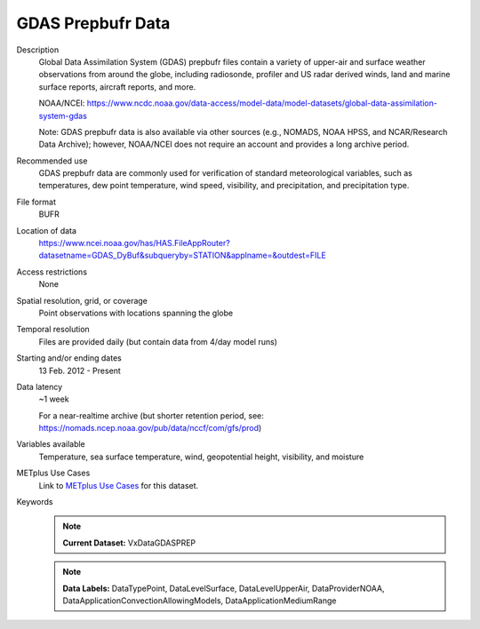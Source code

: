 .. _vx-data-gdas-prepbufr:

GDAS Prepbufr Data
------------------

Description
  Global Data Assimilation System (GDAS) prepbufr files contain a variety of upper-air and surface weather observations from around the globe, including radiosonde, profiler and US radar derived winds, land and marine surface reports, aircraft reports, and more.

  NOAA/NCEI:
  https://www.ncdc.noaa.gov/data-access/model-data/model-datasets/global-data-assimilation-system-gdas

  Note: GDAS prepbufr data is also available via other sources (e.g., NOMADS, NOAA HPSS, and NCAR/Research Data Archive); however, NOAA/NCEI does not require an account and provides a long archive period.

Recommended use
  GDAS prepbufr data are commonly used for verification of standard meteorological variables, such as temperatures, dew point temperature, wind speed, visibility, and precipitation, and precipitation type.

File format
  BUFR 

Location of data
  https://www.ncei.noaa.gov/has/HAS.FileAppRouter?datasetname=GDAS_DyBuf&subqueryby=STATION&applname=&outdest=FILE

Access restrictions
  None

Spatial resolution, grid, or coverage
  Point observations with locations spanning the globe

Temporal resolution
  Files are provided daily (but contain data from 4/day model runs)

Starting and/or ending dates
  13 Feb. 2012 - Present

Data latency
  ~1 week

  For a near-realtime archive (but shorter retention period, see: https://nomads.ncep.noaa.gov/pub/data/nccf/com/gfs/prod)

Variables available
  Temperature, sea surface temperature, wind, geopotential height, visibility, and moisture

METplus Use Cases
  Link to
  `METplus Use Cases <https://metplus.readthedocs.io/en/develop/search.html?q=VxData%26%26UseCase&check_keywords=yes&area=default>`_
  for this dataset.

Keywords
  .. note:: **Current Dataset:** VxDataGDASPREP

  .. note:: **Data Labels:** DataTypePoint, DataLevelSurface, DataLevelUpperAir, DataProviderNOAA, DataApplicationConvectionAllowingModels, DataApplicationMediumRange
